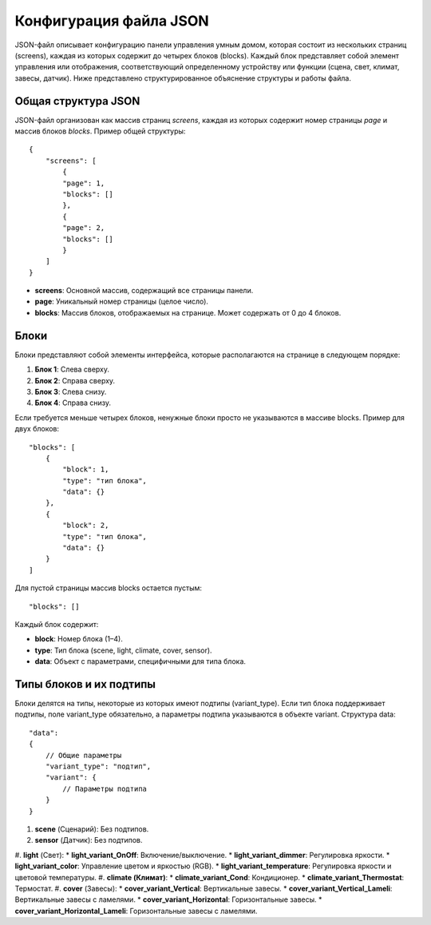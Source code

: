 Конфигурация файла JSON
========================

JSON-файл описывает конфигурацию панели управления умным домом, которая состоит из нескольких страниц (screens), 
каждая из которых содержит до четырех блоков (blocks). Каждый блок представляет собой элемент управления или отображения, соответствующий 
определенному устройству или функции (сцена, свет, климат, завесы, датчик). Ниже представлено структурированное объяснение структуры и работы файла.

Общая структура JSON
~~~~~~~~~~~~~~~~~~~~

JSON-файл организован как массив страниц `screens`, каждая из которых содержит номер страницы `page` и массив блоков `blocks`. Пример общей структуры::

    {
        "screens": [
            {
            "page": 1,
            "blocks": []
            },
            {
            "page": 2,
            "blocks": []
            }
        ]
    }

* **screens**: Основной массив, содержащий все страницы панели.
* **page**: Уникальный номер страницы (целое число).
* **blocks**: Массив блоков, отображаемых на странице. Может содержать от 0 до 4 блоков.

Блоки
~~~~~

Блоки представляют собой элементы интерфейса, которые располагаются на странице в следующем порядке:

#. **Блок 1**: Слева сверху.
#. **Блок 2**: Справа сверху.
#. **Блок 3**: Слева снизу.
#. **Блок 4**: Справа снизу.

Если требуется меньше четырех блоков, ненужные блоки просто не указываются в массиве blocks. Пример для двух блоков::
    
    "blocks": [
        {
            "block": 1,
            "type": "тип блока",
            "data": {}
        },
        {
            "block": 2,
            "type": "тип блока",
            "data": {}
        }
    ]

Для пустой страницы массив blocks остается пустым::

    "blocks": []

Каждый блок содержит:

* **block**: Номер блока (1–4).
* **type**: Тип блока (scene, light, climate, cover, sensor).
* **data**: Объект с параметрами, специфичными для типа блока.

Типы блоков и их подтипы
~~~~~~~~~~~~~~~~~~~~~~~~

Блоки делятся на типы, некоторые из которых имеют подтипы (variant_type). Если тип блока поддерживает подтипы, 
поле variant_type обязательно, а параметры подтипа указываются в объекте variant. Структура data::

    "data": 
    {
        // Общие параметры
        "variant_type": "подтип",
        "variant": {
            // Параметры подтипа
        }
    }

#. **scene** (Сценарий): Без подтипов.
#. **sensor** (Датчик): Без подтипов.
#. **light** (Свет):
* **light_variant_OnOff**: Включение/выключение.
* **light_variant_dimmer**: Регулировка яркости.
* **light_variant_color**: Управление цветом и яркостью (RGB).
* **light_variant_temperature**: Регулировка яркости и цветовой температуры.
#. **climate (Климат)**:
* **climate_variant_Cond**: Кондиционер.
* **climate_variant_Thermostat**: Термостат.
#. **cover** (Завесы):
* **cover_variant_Vertical**: Вертикальные завесы.
* **cover_variant_Vertical_Lameli**: Вертикальные завесы с ламелями.
* **cover_variant_Horizontal**: Горизонтальные завесы.
* **cover_variant_Horizontal_Lameli**: Горизонтальные завесы с ламелями.
